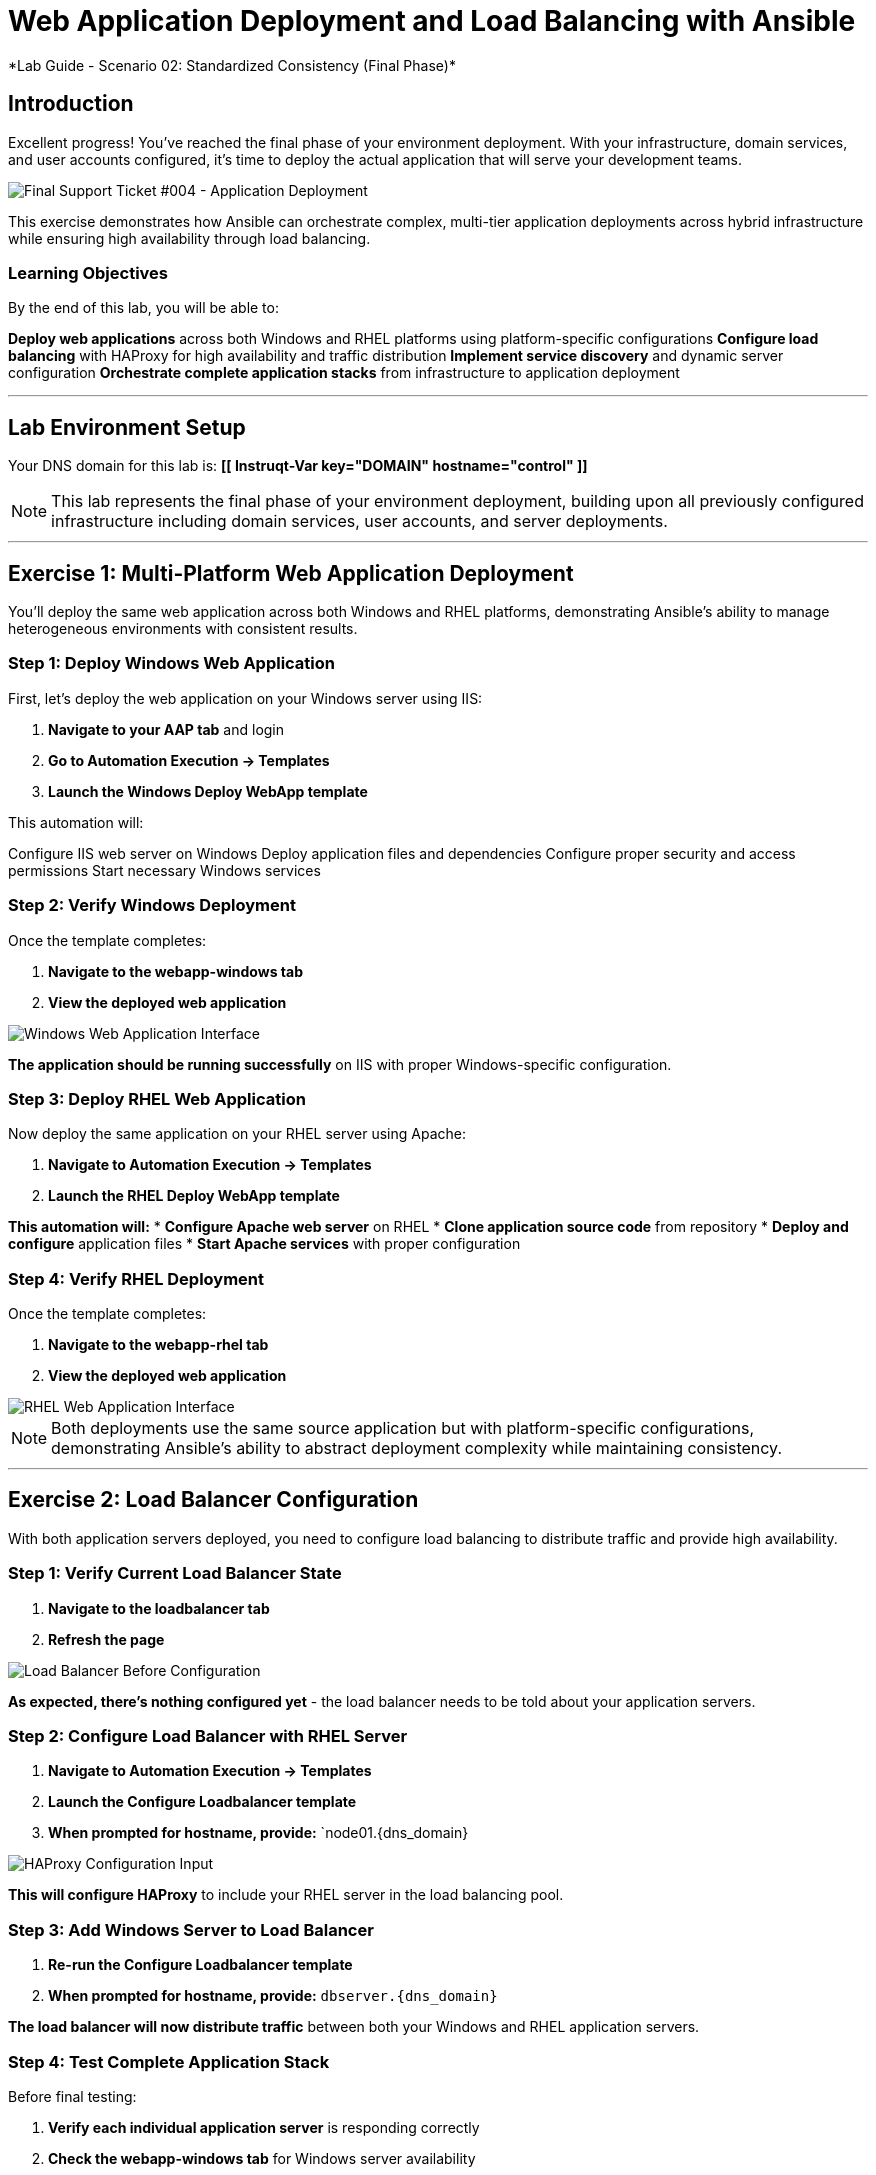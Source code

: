# Web Application Deployment and Load Balancing with Ansible
*Lab Guide - Scenario 02: Standardized Consistency (Final Phase)*


## Introduction

Excellent progress! You've reached the final phase of your environment deployment. With your infrastructure, domain services, and user accounts configured, it's time to deploy the actual application that will serve your development teams.

[role="border"]
image::ticket04.png[Final Support Ticket #004 - Application Deployment]

This exercise demonstrates how Ansible can orchestrate complex, multi-tier application deployments across hybrid infrastructure while ensuring high availability through load balancing.

### Learning Objectives

By the end of this lab, you will be able to:

**Deploy web applications** across both Windows and RHEL platforms using platform-specific configurations
**Configure load balancing** with HAProxy for high availability and traffic distribution
**Implement service discovery** and dynamic server configuration
**Orchestrate complete application stacks** from infrastructure to application deployment

---

## Lab Environment Setup

Your DNS domain for this lab is: **[[ Instruqt-Var key="DOMAIN" hostname="control" ]]**

[NOTE]
====
This lab represents the final phase of your environment deployment, building upon all previously configured infrastructure including domain services, user accounts, and server deployments.
====

---

## Exercise 1: Multi-Platform Web Application Deployment

You'll deploy the same web application across both Windows and RHEL platforms, demonstrating Ansible's ability to manage heterogeneous environments with consistent results.

### **Step 1: Deploy Windows Web Application**

First, let's deploy the web application on your Windows server using IIS:

1. **Navigate to your AAP tab** and login
2. **Go to Automation Execution → Templates**
3. **Launch the Windows Deploy WebApp template**

This automation will:

Configure IIS web server on Windows
Deploy application files and dependencies
Configure proper security and access permissions
Start necessary Windows services

### **Step 2: Verify Windows Deployment**

Once the template completes:

1. **Navigate to the webapp-windows tab**
2. **View the deployed web application**

[role="border"]
image::win-webapp.png[Windows Web Application Interface]

**The application should be running successfully** on IIS with proper Windows-specific configuration.

### **Step 3: Deploy RHEL Web Application**

Now deploy the same application on your RHEL server using Apache:

1. **Navigate to Automation Execution → Templates**
2. **Launch the RHEL Deploy WebApp template**

**This automation will:**
* **Configure Apache web server** on RHEL
* **Clone application source code** from repository
* **Deploy and configure** application files
* **Start Apache services** with proper configuration

### **Step 4: Verify RHEL Deployment**

Once the template completes:

1. **Navigate to the webapp-rhel tab**
2. **View the deployed web application**

[role="border"]
image::rhel-webapp.png[RHEL Web Application Interface]

[NOTE]
====
Both deployments use the same source application but with platform-specific configurations, demonstrating Ansible's ability to abstract deployment complexity while maintaining consistency.
====

---

## Exercise 2: Load Balancer Configuration

With both application servers deployed, you need to configure load balancing to distribute traffic and provide high availability.

### **Step 1: Verify Current Load Balancer State**

1. **Navigate to the loadbalancer tab**
2. **Refresh the page**

[role="border"]
image::loadbalancer.png[Load Balancer Before Configuration]

**As expected, there's nothing configured yet** - the load balancer needs to be told about your application servers.

### **Step 2: Configure Load Balancer with RHEL Server**

1. **Navigate to Automation Execution → Templates**
2. **Launch the Configure Loadbalancer template**
3. **When prompted for hostname, provide:** `node01.{dns_domain}

[role="border"]
image::hostname.png[HAProxy Configuration Input]

**This will configure HAProxy** to include your RHEL server in the load balancing pool.

### **Step 3: Add Windows Server to Load Balancer**

1. **Re-run the Configure Loadbalancer template**
2. **When prompted for hostname, provide:** `dbserver.{dns_domain}`

**The load balancer will now distribute traffic** between both your Windows and RHEL application servers.

### **Step 4: Test Complete Application Stack**

Before final testing:

1. **Verify each individual application server** is responding correctly
2. **Check the webapp-windows tab** for Windows server availability
3. **Check the webapp-rhel tab** for RHEL server availability
4. **Navigate to the loadbalancer tab** to test load-balanced access

**The load balancer will now rotate traffic** between your two application servers, providing redundancy and distributing the load.

[TIP]
====
The environment is now ready for handover to your development teams! They have a fully redundant, load-balanced web application running across hybrid infrastructure.
====

---

## Code Reference

### HAProxy Load Balancer Configuration

Here's the automation code for configuring HAProxy load balancing:

```yaml
tasks:
  - name: Resolve DNS server hostname to IP
    set_fact:
      host_ip: "{{ lookup('dig', host) }}"

  - name: Add static hosts to load balancer
    ansible.builtin.lineinfile:
      path: /etc/haproxy/haproxy.cfg
      line: "server static-{{ host}} {{ host_ip }}:80 check"
      insertafter: '^## STATIC CONFIG ANSIBLE'
      state: present

  - name: Add webapp hosts to load balancer
    ansible.builtin.lineinfile:
      path: /etc/haproxy/haproxy.cfg
      line: "server webapp-{{ host }} {{ host_ip }}:80 check"
      insertafter: '^## APP CONFIG ANSIBLE'
      state: present
    notify:
      - restart haproxy

handlers:
  - name: restart haproxy
    service:
      name: haproxy
      state: restarted
```

### RHEL Web Application Deployment

Here's the code for deploying web applications on RHEL systems:

```yaml
tasks:
  - name: clone a git repo
    ansible.builtin.git:
      repo: https://github.com/nmartins0611/aap25-roadshow-content.git
      dest: /tmp/repo

  - name: copy all files from one directory to another
    ansible.builtin.copy:
      src: /tmp/repo/lab-resources/
      dest: /var/www/html
      remote_src: true

  - name: Tag the page
    ansible.builtin.lineinfile:
      path: /var/www/html/index.html
      line: "This is running on the RHEL Host"
      insertafter: "<p>&copy; 2024 TMM - Where comedy lives. All rights reserved.</p>"

  - name: Start httpd service
    ansible.builtin.service:
      name: httpd
      state: started
```
